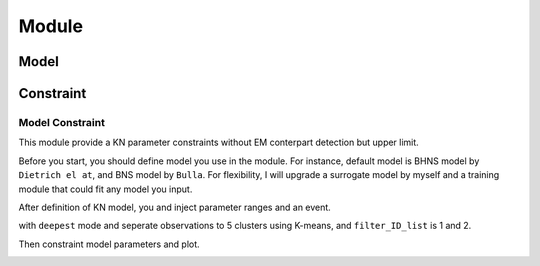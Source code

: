 Module
================

Model
~~~~~~~~~~~~~~~~~

Constraint
~~~~~~~~~~~~~~~~~

Model Constraint
----------------

This module provide a KN parameter constraints without EM conterpart detection but upper limit.

Before you start, you should define model you use in the module. For instance, default model is BHNS model by
``Dietrich el at``, and BNS model by ``Bulla``. For flexibility, I will upgrade a surrogate model by myself and 
a training module that could fit any model you input.

After definition of KN model, you and inject parameter ranges and an event.

.. code-block::python

    file_name = '/home/Aujust/data/Kilonova/possis/Model Constraints/ZTF_fields_LALInf_S200105ae.dat'
    A = model_constraint(file_name,'deepest',5,id_list=[1,2])

with ``deepest`` mode and seperate observations to 5 clusters using K-means, and ``filter_ID_list`` is 1 and 2.

Then constraint model parameters and plot.

.. code-block::python

    A.add_params(params)
    A.constraint()
    A.plot_params()
    A.plot_lc(1)

.. image:: img/lc_S200105ae_g_deepest_0.0.jpg

.. image:: img/param_S200105ae_deepest.jpg